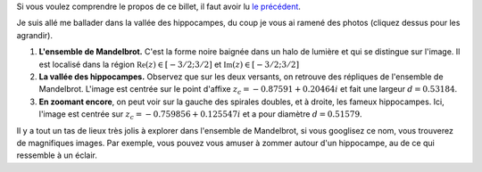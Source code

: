 .. title: Photos de vacances
.. slug: photos-de-vacances
.. date: 2015-10-18 22:15:09 UTC+02:00
.. tags: fractales, mandelbrot, images 
.. link: 
.. description: 
.. type: text
   

Si vous voulez comprendre le propos de ce billet, il faut avoir lu  `le précédent <link:///blog/posts/eq2deg/>`_.

Je suis allé me ballader dans la vallée des hippocampes, du coup je vous ai ramené des photos (cliquez dessus pour les agrandir).

.. raw:: html

	 <!-- TEASER_END -->

1.  **L'ensemble de Mandelbrot.**  C'est la forme noire baignée dans un halo de lumière et qui se distingue sur l'image. Il est localisé dans la région :math:`\mathfrak{Re}(z)\in[-3/2; 3/2]` et :math:`\mathfrak{Im}(z)\in [-3/2; 3/2]`
 

    .. thumbnail:: ../../galleries/Mandelbrot/00-Ensemble_Mandelbrot_spectral.jpg
		   



2. **La vallée des hippocampes.** Observez que sur les deux versants, on retrouve des répliques de l'ensemble de Mandelbrot. L'image est centrée sur le point d'affixe :math:`z_c= -0.87591+ 0.20464i` et fait une largeur :math:`d=0.53184`.

 
   .. thumbnail:: ../../galleries/Mandelbrot/01-Vallee_des_hippocampes_spectral.jpg
		 



3. **En zoomant encore**, on peut voir sur la gauche des spirales doubles, et à droite, les fameux hippocampes. Ici, l'image est centrée sur  :math:`z_c= -0.759856+ 0.125547i` et a pour diamètre  :math:`d=0.51579`.

   .. thumbnail:: ../../galleries/Mandelbrot/02-doubles-spirales(droite)_et_hippocampes(gauche)_spectral.jpg
   



Il y a tout un tas de lieux très jolis à explorer dans l'ensemble de Mandelbrot, si vous googlisez ce nom, vous trouverez
de magnifiques images. Par exemple, vous pouvez vous amuser à zommer autour d'un hippocampe, au de ce qui ressemble à un éclair.

